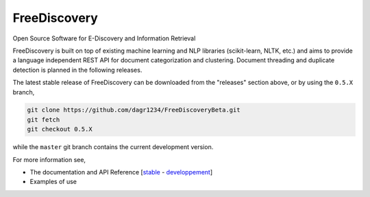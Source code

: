 FreeDiscovery
=============

.. image:: https://ci.appveyor.com/api/projects/status/v81t55cqxkdct8ti/branch/master?svg=true
    :target: https://ci.appveyor.com/project/rth/freediscovery/branch/master
.. image:: https://circleci.com/gh/rth/FreeDiscovery/tree/master.svg?style=shield&circle-token=301d948a8d0eb1816cb06a96244115c3ae55b0cc
    :target: https://circleci.com/gh/rth/FreeDiscovery/tree/master


Open Source Software for E-Discovery and Information Retrieval


FreeDiscovery is built on top of existing machine learning and NLP libraries (scikit-learn, NLTK, etc.) and aims to provide a language independent REST API for document categorization and clustering. Document threading and duplicate detection is planned in the following releases.

The latest stable release of FreeDiscovery can be downloaded from the "releases" section above, or by using the ``0.5.X`` branch,

.. code-block:: bash

     git clone https://github.com/dagr1234/FreeDiscoveryBeta.git
     git fetch
     git checkout 0.5.X

while the ``master`` git branch contains the current development version.


For more information see,

- The documentation and API Reference [`stable <https://freediscovery.github.io/doc/stable/>`_ - `developpement <https://freediscovery.github.io/doc/dev/>`_]
- Examples of use
